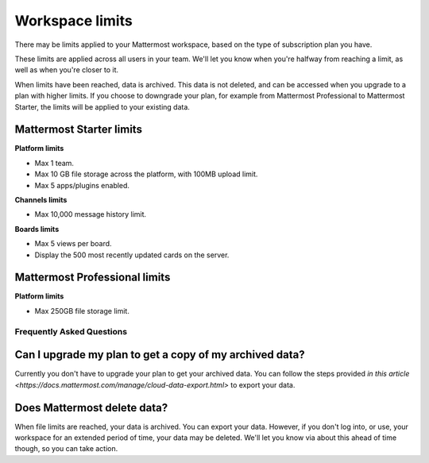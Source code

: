 Workspace limits
================

There may be limits applied to your Mattermost workspace, based on the type of subscription plan you have.

These limits are applied across all users in your team. We'll let you know when you're halfway from reaching a limit, as well as when you're closer to it. 

When limits have been reached, data is archived. This data is not deleted, and can be accessed when you upgrade to a plan with higher limits. If you choose to downgrade your plan, for example from Mattermost Professional to Mattermost Starter, the limits will be applied to your existing data.

Mattermost Starter limits
~~~~~~~~~~~~~~~~~~~~~~~~~

**Platform limits**

- Max 1 team.
- Max 10 GB file storage across the platform, with 100MB upload limit.
- Max 5 apps/plugins enabled.

**Channels limits**

- Max 10,000 message history limit.

**Boards limits**

- Max 5 views per board.
- Display the 500 most recently updated cards on the server.

Mattermost Professional limits
~~~~~~~~~~~~~~~~~~~~~~~~~~~~~~

**Platform limits**

- Max 250GB file storage limit.

Frequently Asked Questions
--------------------------

Can I upgrade my plan to get a copy of my archived data?
~~~~~~~~~~~~~~~~~~~~~~~~~~~~~~~~~~~~~~~~~~~~~~~~~~~~~~~~

Currently you don't have to upgrade your plan to get your archived data. You can follow the steps provided `in this article <https://docs.mattermost.com/manage/cloud-data-export.html>` to export your data.

Does Mattermost delete data?
~~~~~~~~~~~~~~~~~~~~~~~~~~~~

When file limits are reached, your data is archived. You can export your data. However, if you don't log into, or use, your workspace for an extended period of time, your data may be deleted. We'll let you know via about this ahead of time though, so you can take action.
